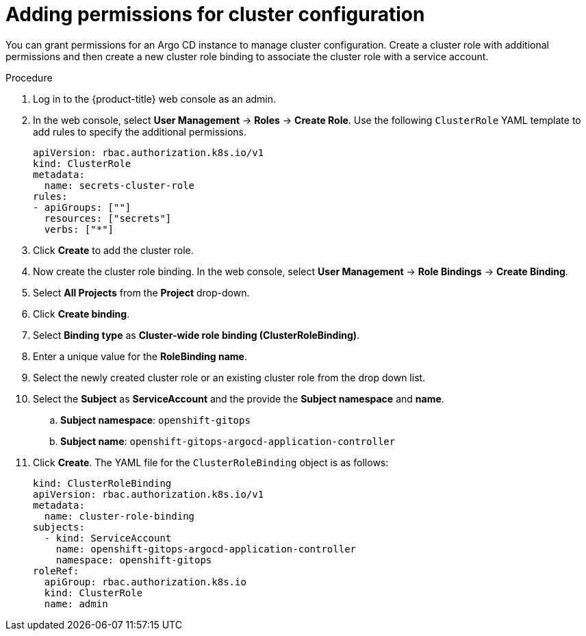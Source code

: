 // Module included in the following assembly:
//
// * configuring-an-openshift-cluster-by-deploying-an-application-with-cluster-configurations.adoc

:_mod-docs-content-type: PROCEDURE
[id="gitops-additional-permissions-for-cluster-config_{context}"]
= Adding permissions for cluster configuration

You can grant permissions for an Argo CD instance to manage cluster configuration. Create a cluster role with additional permissions and then create a new cluster role binding to associate the cluster role with a service account.

.Procedure

. Log in to the {product-title} web console as an admin.
. In the web console, select **User Management** -> **Roles** -> **Create Role**. Use the following `ClusterRole` YAML template to add rules to specify the additional permissions.
+
[source,yaml]
----
apiVersion: rbac.authorization.k8s.io/v1
kind: ClusterRole
metadata:
  name: secrets-cluster-role
rules:
- apiGroups: [""]
  resources: ["secrets"]
  verbs: ["*"]
----
. Click **Create** to add the cluster role.
. Now create the cluster role binding. In the web console, select **User Management** -> **Role Bindings** -> **Create Binding**.
. Select **All Projects** from the **Project** drop-down.
. Click **Create binding**.
. Select **Binding type** as **Cluster-wide role binding (ClusterRoleBinding)**.
. Enter a unique value for the **RoleBinding name**.
. Select the newly created cluster role or an existing cluster role from the drop down list.
. Select the **Subject** as **ServiceAccount** and the provide the **Subject namespace** and **name**.
.. **Subject namespace**: `openshift-gitops`
.. **Subject name**: `openshift-gitops-argocd-application-controller`
. Click **Create**. The YAML file for the `ClusterRoleBinding` object is as follows:
+
[source,yaml]
----
kind: ClusterRoleBinding
apiVersion: rbac.authorization.k8s.io/v1
metadata:
  name: cluster-role-binding
subjects:
  - kind: ServiceAccount
    name: openshift-gitops-argocd-application-controller
    namespace: openshift-gitops
roleRef:
  apiGroup: rbac.authorization.k8s.io
  kind: ClusterRole
  name: admin
----
